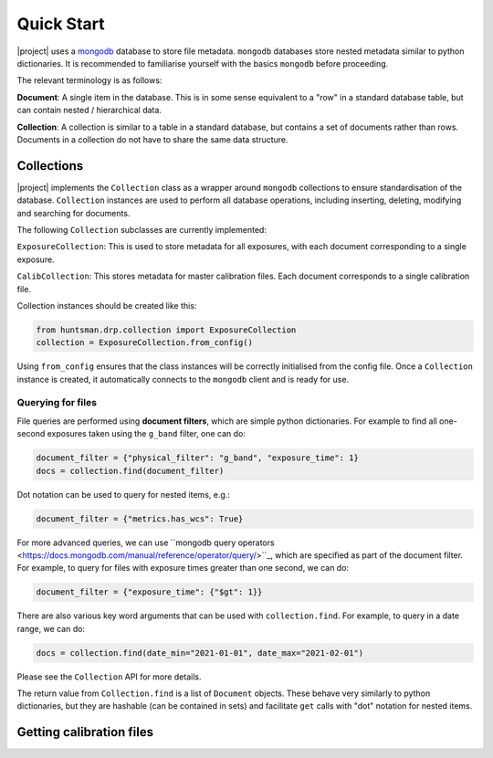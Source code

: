 Quick Start
===========

|project| uses a `mongodb <https://www.mongodb.com/>`_ database to store file metadata. ``mongodb``
databases store nested metadata similar to python dictionaries. It is recommended to familiarise
yourself with the basics ``mongodb`` before proceeding.

The relevant terminology is as follows:

**Document**: A single item in the database. This is in some sense equivalent to a "row" in a standard database table, but can contain nested / hierarchical data.

**Collection**: A collection is similar to a table in a standard database, but contains a set of documents rather than rows. Documents in a collection do not have to share the same data structure.

Collections
-----------

|project| implements the ``Collection`` class as a wrapper around ``mongodb`` collections to ensure
standardisation of the database. ``Collection`` instances are used to perform all database operations,
including inserting, deleting, modifying and searching for documents.

The following ``Collection`` subclasses are currently implemented:

``ExposureCollection``: This is used to store metadata for all exposures, with each document corresponding to a single exposure.

``CalibCollection``: This stores metadata for master calibration files. Each document corresponds to a single calibration file.

Collection instances should be created like this:

.. code-block:: python

  from huntsman.drp.collection import ExposureCollection
  collection = ExposureCollection.from_config()

Using ``from_config`` ensures that the class instances will be correctly initialised from the config file.
Once a ``Collection`` instance is created, it automatically connects to the ``mongodb`` client and is ready for use.

Querying for files
^^^^^^^^^^^^^^^^^^

File queries are performed using **document filters**, which are simple python dictionaries. For example
to find all one-second exposures taken using the ``g_band`` filter, one can do:

.. code-block:: python

  document_filter = {"physical_filter": "g_band", "exposure_time": 1}
  docs = collection.find(document_filter)

Dot notation can be used to query for nested items, e.g.:

.. code-block:: python

  document_filter = {"metrics.has_wcs": True}

For more advanced queries, we can use ``mongodb query operators <https://docs.mongodb.com/manual/reference/operator/query/>``_, which are specified as part of the
document filter. For example, to query for files with exposure times greater than one second, we can do:

.. code-block:: python

  document_filter = {"exposure_time": {"$gt": 1}}

There are also various key word arguments that can be used with ``collection.find``. For example, to
query in a date range, we can do:

.. code-block:: python

  docs = collection.find(date_min="2021-01-01", date_max="2021-02-01")

Please see the ``Collection`` API for more details.

The return value from ``Collection.find`` is a list of ``Document`` objects. These behave very similarly
to python dictionaries, but they are hashable (can be contained in sets) and facilitate ``get`` calls with
"dot" notation for nested items.

Getting calibration files
-------------------------
